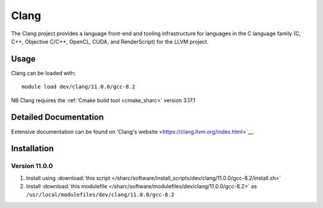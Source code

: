 .. _clang_sharc:

Clang
=====

The Clang project provides a language front-end and tooling infrastructure for languages in the C language family (C, C++, Objective C/C++, OpenCL, CUDA, and RenderScript) for the LLVM project.

Usage
-----

Clang can be loaded with: ::

    module load dev/clang/11.0.0/gcc-8.2


NB Clang requires the :ref:`Cmake build tool <cmake_sharc>` version 3.17.1

Detailed Documentation
----------------------

Extensive documentation can be found on 'Clang's website <https://clang.llvm.org/index.html>`__.


Installation
------------

Version 11.0.0
^^^^^^^^^^^^^^

1. Install using :download:`this script </sharc/software/install_scripts/dev/clang/11.0.0/gcc-8.2/install.sh>`
2. Install :download:`this modulefile </sharc/software/modulefiles/dev/clang/11.0.0/gcc-8.2>` as ``/usr/local/modulefiles/dev/clang/11.0.0/gcc-8.2``

